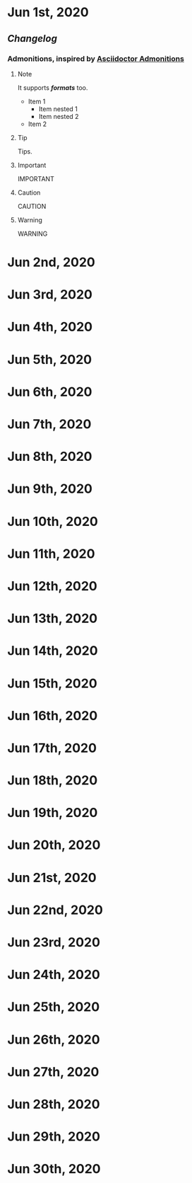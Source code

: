 * Jun 1st, 2020
** [[Changelog]] 
*** Admonitions, inspired by [[https://asciidoctor.org/docs/user-manual/#admonition][Asciidoctor Admonitions]]
**** Note
#+BEGIN_NOTE
It supports */formats/* too.
- Item 1
  - Item nested 1
  - Item nested 2
- Item 2
#+END_NOTE

**** Tip
#+BEGIN_TIP
Tips.
#+END_TIP

**** Important
#+BEGIN_IMPORTANT
IMPORTANT
#+END_IMPORTANT

**** Caution
#+BEGIN_CAUTION
CAUTION
#+END_CAUTION

**** Warning
#+BEGIN_WARNING
WARNING
#+END_WARNING
* Jun 2nd, 2020
* Jun 3rd, 2020
* Jun 4th, 2020
* Jun 5th, 2020
* Jun 6th, 2020
* Jun 7th, 2020
* Jun 8th, 2020
* Jun 9th, 2020
* Jun 10th, 2020
* Jun 11th, 2020
* Jun 12th, 2020
* Jun 13th, 2020
* Jun 14th, 2020
* Jun 15th, 2020
* Jun 16th, 2020
* Jun 17th, 2020
* Jun 18th, 2020
* Jun 19th, 2020
* Jun 20th, 2020
* Jun 21st, 2020
* Jun 22nd, 2020
* Jun 23rd, 2020
* Jun 24th, 2020
* Jun 25th, 2020
* Jun 26th, 2020
* Jun 27th, 2020
* Jun 28th, 2020
* Jun 29th, 2020
* Jun 30th, 2020
